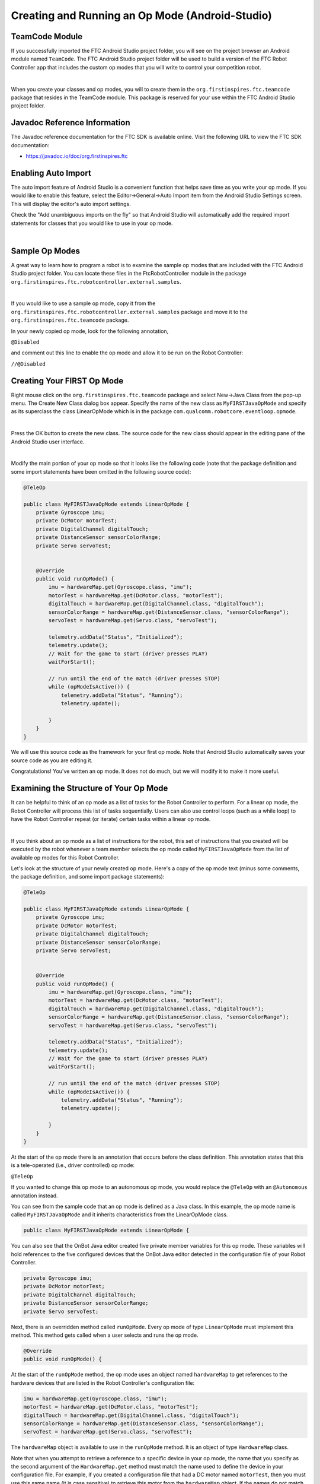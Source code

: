 Creating and Running an Op Mode (Android-Studio)
================================================

TeamCode Module
~~~~~~~~~~~~~~~

If you successfully imported the FTC Android Studio project folder, you
will see on the project browser an Android module named ``TeamCode``. The
FTC Android Studio project folder will be used to build a version of the
FTC Robot Controller app that includes the custom op modes that you will
write to control your competition robot.

.. image:: images/teamcodeFolder.jpg
   :align: center

|

When you create your classes and op modes, you will to create them in
the ``org.firstinspires.ftc.teamcode`` package that resides in the TeamCode
module. This package is reserved for your use within the FTC Android
Studio project folder.

Javadoc Reference Information
~~~~~~~~~~~~~~~~~~~~~~~~~~~~~

The Javadoc reference documentation for the FTC SDK is available online.
Visit the following URL to view the FTC SDK documentation:

*  https://javadoc.io/doc/org.firstinspires.ftc

Enabling Auto Import
~~~~~~~~~~~~~~~~~~~~

The auto import feature of Android Studio is a convenient function that
helps save time as you write your op mode. If you would like to enable
this feature, select the Editor->General->Auto Import item from the
Android Studio Settings screen. This will display the editor's auto
import settings.

Check the "Add unambiguous imports on the fly" so that Android Studio
will automatically add the required import statements for classes that
you would like to use in your op mode.

.. image:: images/AutoImport.jpg
   :align: center

|

Sample Op Modes
~~~~~~~~~~~~~~~

A great way to learn how to program a robot is to examine the sample op
modes that are included with the FTC Android Studio project folder. You
can locate these files in the FtcRobotController module in the package
``org.firstinspires.ftc.robotcontroller.external.samples``.

.. image:: images/externalSamples.jpg
   :align: center

|

If you would like to use a sample op mode, copy it from the
``org.firstinspires.ftc.robotcontroller.external.samples`` package and
move it to the ``org.firstinspires.ftc.teamcode`` package.

In your newly copied op mode, look for the following annotation,

``@Disabled``

and comment out this line to enable the op mode and allow it to be run
on the Robot Controller:

``//@Disabled``

Creating Your FIRST Op Mode
~~~~~~~~~~~~~~~~~~~~~~~~~~~

Right mouse click on the ``org.firstinspires.ftc.teamcode`` package and
select New->Java Class from the pop-up menu. The Create New Class dialog
box appear. Specify the name of the new class as ``MyFIRSTJavaOpMode`` and
specify as its superclass the class LinearOpMode which is in the package
``com.qualcomm.robotcore.eventloop.opmode``.

.. image:: images/CreateLinearOpMode.jpg
   :align: center

|

Press the OK button to create the new class. The source code for the new
class should appear in the editing pane of the Android Studio user
interface.

.. image:: images/NewOpMode.jpg
   :align: center

|

Modify the main portion of your op mode so that it looks like the
following code (note that the package definition and some import
statements have been omitted in the following source code):

.. code-block:: java

   @TeleOp

   public class MyFIRSTJavaOpMode extends LinearOpMode {
       private Gyroscope imu;
       private DcMotor motorTest;
       private DigitalChannel digitalTouch;
       private DistanceSensor sensorColorRange;
       private Servo servoTest;


       @Override
       public void runOpMode() {
           imu = hardwareMap.get(Gyroscope.class, "imu");
           motorTest = hardwareMap.get(DcMotor.class, "motorTest");
           digitalTouch = hardwareMap.get(DigitalChannel.class, "digitalTouch");
           sensorColorRange = hardwareMap.get(DistanceSensor.class, "sensorColorRange");
           servoTest = hardwareMap.get(Servo.class, "servoTest");

           telemetry.addData("Status", "Initialized");
           telemetry.update();
           // Wait for the game to start (driver presses PLAY)
           waitForStart();

           // run until the end of the match (driver presses STOP)
           while (opModeIsActive()) {
               telemetry.addData("Status", "Running");
               telemetry.update();

           }
       }
   }

We will use this source code as the framework for your first op mode.
Note that Android Studio automatically saves your source code as you are
editing it.

Congratulations! You've written an op mode. It does not do much, but we
will modify it to make it more useful.

Examining the Structure of Your Op Mode
~~~~~~~~~~~~~~~~~~~~~~~~~~~~~~~~~~~~~~~

It can be helpful to think of an op mode as a list of tasks for the
Robot Controller to perform. For a linear op mode, the Robot Controller
will process this list of tasks sequentially. Users can also use control
loops (such as a while loop) to have the Robot Controller repeat (or
iterate) certain tasks within a linear op mode.

.. image:: images/ExaminingStructurePic2.jpg
   :align: center

|

If you think about an op mode as a list of instructions for the robot,
this set of instructions that you created will be executed by the robot
whenever a team member selects the op mode called ``MyFIRSTJavaOpMode``
from the list of available op modes for this Robot Controller.

Let's look at the structure of your newly created op mode. Here's a copy
of the op mode text (minus some comments, the package definition, and
some import package statements):

.. code-block:: java

   @TeleOp

   public class MyFIRSTJavaOpMode extends LinearOpMode {
       private Gyroscope imu;
       private DcMotor motorTest;
       private DigitalChannel digitalTouch;
       private DistanceSensor sensorColorRange;
       private Servo servoTest;


       @Override
       public void runOpMode() {
           imu = hardwareMap.get(Gyroscope.class, "imu");
           motorTest = hardwareMap.get(DcMotor.class, "motorTest");
           digitalTouch = hardwareMap.get(DigitalChannel.class, "digitalTouch");
           sensorColorRange = hardwareMap.get(DistanceSensor.class, "sensorColorRange");
           servoTest = hardwareMap.get(Servo.class, "servoTest");

           telemetry.addData("Status", "Initialized");
           telemetry.update();
           // Wait for the game to start (driver presses PLAY)
           waitForStart();

           // run until the end of the match (driver presses STOP)
           while (opModeIsActive()) {
               telemetry.addData("Status", "Running");
               telemetry.update();

           }
       }
   }

At the start of the op mode there is an annotation that occurs before
the class definition. This annotation states that this is a
tele-operated (i.e., driver controlled) op mode:

``@TeleOp``

If you wanted to change this op mode to an autonomous op mode, you would
replace the ``@TeleOp`` with an ``@Autonomous`` annotation instead.

You can see from the sample code that an op mode is defined as a Java
class. In this example, the op mode name is called ``MyFIRSTJavaOpMode``
and it inherits characteristics from the LinearOpMode class.

.. code-block:: java

   public class MyFIRSTJavaOpMode extends LinearOpMode {

You can also see that the OnBot Java editor created five private member
variables for this op mode. These variables will hold references to the
five configured devices that the OnBot Java editor detected in the
configuration file of your Robot Controller.

.. code-block:: java

       private Gyroscope imu;
       private DcMotor motorTest;
       private DigitalChannel digitalTouch;
       private DistanceSensor sensorColorRange;
       private Servo servoTest;

Next, there is an overridden method called ``runOpMode``. Every op mode of
type ``LinearOpMode`` must implement this method. This method gets called
when a user selects and runs the op mode.

.. code-block:: java

       @Override
       public void runOpMode() {

At the start of the ``runOpMode`` method, the op mode uses an object named
``hardwareMap`` to get references to the hardware devices that are listed in
the Robot Controller's configuration file:

.. code-block:: java

           imu = hardwareMap.get(Gyroscope.class, "imu");
           motorTest = hardwareMap.get(DcMotor.class, "motorTest");
           digitalTouch = hardwareMap.get(DigitalChannel.class, "digitalTouch");
           sensorColorRange = hardwareMap.get(DistanceSensor.class, "sensorColorRange");
           servoTest = hardwareMap.get(Servo.class, "servoTest");

The ``hardwareMap`` object is available to use in the ``runOpMode`` method. It
is an object of type ``HardwareMap`` class.

Note that when you attempt to retrieve a reference to a specific device
in your op mode, the name that you specify as the second argument of the
``HardwareMap.get`` method must match the name used to define the device in
your configuration file. For example, if you created a configuration
file that had a DC motor named ``motorTest``, then you must use this same
name (it is case sensitive) to retrieve this motor from the ``hardwareMap``
object. If the names do not match, the op mode will throw an exception
indicating that it cannot find the device.

In the next few statements of the example, the op mode prompts the user
to push the start button to continue. It uses another object that is
available in the ``runOpMode`` method. This object is called telemetry and
the op mode uses the ``addData`` method to add a message to be sent to the
Driver Station. The op mode then calls the update method to send the
message to the Driver Station. Then it calls the ``waitForStart`` method, to
wait until the user pushes the start button on the driver station to
begin the op mode run.

.. code-block:: java

           telemetry.addData("Status", "Initialized");
           telemetry.update();
           // Wait for the game to start (driver presses PLAY)
           waitForStart();

Note that all linear op modes should have a ``waitForStart`` statement to
ensure that the robot will not begin executing the op mode until the
driver pushes the start button.

After a start command has been received, the op mode enters a while loop
and keeps iterating in this loop until the op mode is no longer active
(i.e., until the user pushes the stop button on the Driver Station):

.. code-block:: java

           // run until the end of the match (driver presses STOP)
           while (opModeIsActive()) {
               telemetry.addData("Status", "Running");
               telemetry.update();

           }

As the op mode iterates in the while loop, it will continue to send
telemetry messages with the index of "Status" and the message of
"Running" to be displayed on the Driver Station.

Building and Installing Your Op Mode
~~~~~~~~~~~~~~~~~~~~~~~~~~~~~~~~~~~~

Verify that the Robot Controller phone is connected to your laptop and
that the laptop has USB debugging permission for the phone.

.. image:: images/phoneUSBConnected.jpg
   :align: center

|

Or, if you are using a Control Hub, verify that the Control Hub is
powered by a freshly charged 12V battery, and that it is connected to
your laptop through its USB Type C port. Note that the Control Hub
should automatically have USB debugging permission enabled.

.. image:: images/controlHubUSBConnected.jpg
   :align: center

|

When using the Control Hub, please make sure you use the Type C port
(and not the USB Mini port) to connect the Control Hub to your
development laptop.

.. image:: images/typeC.jpg
   :align: center

|

Look towards the top of the Android Studio user interface and find the
little green Play or Run button (which is represented by a green
triangle) next to the words ``Team Code``. Press this green button to
build the Robot Controller app and to install it onto your phone.

.. image:: images/RunTeamCode.jpg
   :align: center

|

Android Studio should prompt you to select a target device to install
the Robot Controller app. Your screen might look something like the
image shown below.

.. image:: images/SelectDeploymentTarget.jpg
   :align: center

|

Make sure that you select the correct target device. In the figure above
the Motorola phone is selected as the target device. Hit OK to build the
APK file and install it on the target device.

Note that if you previously installed a copy of the FTC Robot Controller
app from the Google Play store, the installation of your newly built app
will fail the first time you attempt to install it. This is because
Android Studio detects that the app that you just build has a different
digital signature than the official version of the FTC Robot Controller
app that was installed from Google Play.

.. image:: images/ApplicationInstallFailed.jpg
   :align: center

|

If this happens, Android Studio will prompt you if it's OK to uninstall
the previous (official) version of the app from your device and replace
it with the updated version of the app. Select ``OK`` to uninstall the
previous version and to replace it with your newly created Robot
Controller App (see image above).

.. image:: images/RCLaunched.jpg
   :align: center

|

If the installation was successful, the Robot Controller app should be
launched on the target Android device. If you are using an Android phone
as your Robot Controller, you should see the main Robot Controller app
screen displayed on the phone.

Although the Control Hub lacks a built in screen, if you are Control Hub
user, you can verify that the app was installed onto your Control Hub
properly by looking at your Driver Station. If the Driver Station
indicates that it is successfully connected to the Control Hub (after
momentarily disconnecting while the update was occurring) then the app
was successfully updated.

Running Your Op Mode
~~~~~~~~~~~~~~~~~~~~

If you successfully built and installed your updated Android app with
your new op mode, then you are ready to run the op mode. Verify that
the Driver Station is still connected to the Robot Controller. Since
you designated that your example op mode is a tele-operated op mode,
it will be listed as a ``TeleOp`` op mode.

On the Driver Station, use the ``TeleOp`` dropdown list control to
display the list of available op modes. Select your op mode
("MyFIRSTJavaOpMode") from the list.

.. image:: images/OnBotDoc_SelectMyFIRSTOpMode.jpg
   :align: center

|

Press the "INIT" button to initialize the op mode.

.. image:: images/OnBotDoc_MyFIRSTPushInit.jpg
   :align: center

|

The op mode will execute the statements in the runOpMode method up to
the waitForStart statement. It will then wait until you press the start
button (which is represented by the triangular shaped symbol) to
continue.

.. image:: images/OnBotDoc_PressStart.jpg
   :align: center

|

Once you press the start button, the op mode will continue to iterate
and send the "Status: Running" message to the Driver Station. To stop
the op mode, press the square-shaped stop button.

.. image:: images/OnBotDoc_PressStop.jpg
   :align: center

|

Congratulations! You ran your first java op mode!

Modifying Your Op Mode to Control a Motor
~~~~~~~~~~~~~~~~~~~~~~~~~~~~~~~~~~~~~~~~~

Let's modify your op mode to control the DC motor that you connected and
configured for your REV Expansion Hub. Modify the code for the program
loop so that it looks like the following:

.. code-block:: java

   // run until the end of the match (driver presses STOP)
   double tgtPower = 0;
   while (opModeIsActive()) {
       tgtPower = -this.gamepad1.left_stick_y;
       motorTest.setPower(tgtPower);
       telemetry.addData("Target Power", tgtPower);
       telemetry.addData("Motor Power", motorTest.getPower());
       telemetry.addData("Status", "Running");
       telemetry.update();

   }

If you look at the code that was added, you will see that we defined a
new variable called target power before we enter the while loop.

.. code-block:: java

   double tgtPower = 0;

At the start of the while loop we set the variable tgtPower equal to the
negative value of the gamepad1's left joystick:

.. code-block:: java

   tgtPower = -this.gamepad1.left_stick_y;

The object ``gamepad1`` is available for you to access in the ``runOpMode``
method. It represents the state of gamepad #1 on your Driver Station.
Note that for the F310 gamepads that are used during the competition,
the Y value of a joystick ranges from -1, when a joystick is in its
topmost position, to +1, when a joystick is in its bottommost position.
In the example code above, you negate the ``left_stick_y`` value so that
pushing the left joystick forward will result in a positive power being
applied to the motor. Note that in this example, the notion of forwards
and backwards for the motor is arbitrary. However, the concept of
negating the joystick y value can be very useful in practice.

.. image:: images/OnBotDoc_left_stick_y.jpg
   :align: center

|

The next set of statements sets the power of motorTest to the value
represented by the variable tgtPower. The values for target power and
actual motor power are then added to the set of data that will be sent
via the telemetry mechanism to the Driver Station.

.. code-block:: java

       tgtPower = -this.gamepad1.left_stick_y;
       motorTest.setPower(tgtPower);
       telemetry.addData("Target Power", tgtPower);
       telemetry.addData("Motor Power", motorTest.getPower());

After you have modified your op mode to include these new statements,
press the build button and verify that the op mode was built
successfully.

Running Your Op Mode with a Gamepad Connected
~~~~~~~~~~~~~~~~~~~~~~~~~~~~~~~~~~~~~~~~~~~~~

Your op mode takes input from a gamepad and uses this input to control a
DC motor. To run your op mode, you will need to connect a Logitech F310
gamepad to the Driver Station.

Before you connect your gamepad to the phone, verify that the switch on
the bottom of the gamepad is set to the "X" (i.e., the "Xbox" mode)
position.

.. image:: images/RunningOpModeStep1.jpg
   :align: center

|

Connect the gamepad to the Driver Station using the Micro USB OTG
adapter cable.

.. image:: images/RunningOpModeStep2.jpg
   :align: center

|

Your example op mode is looking for input from the gamepad designated as
the user or driver #1. Press the Start button and the A button
simultaneously on the Logictech F310 controller to designate your
gamepad as user #1. Note that pushing the Start button and the B button
simultaneously would designate the gamepad as user #2.

.. image:: images/RunningOpModeStep3.jpg
   :align: center

|

If you successfully designated the gamepad to be user #1, you should see
a little gamepad icon above the text "User 1" in the upper right hand
corner of the Driver Station Screen. Whenever there is activity on
gamepad #1, the little icon should be highlighted in green. If the icon
is missing or if it does not highlight in green when you use your
gamepad, then there is a problem with the connection to the gamepad.

Select, initialize and run your ``MyFIRSTJavaOpMode`` op mode.

If you configured your gamepad properly, then the left joystick should
control the motion of the motor. As you run your op mode, be careful and
make sure you do not get anything caught in the turning motor. Note that
the User #1 gamepad icon should highlight green each time you move the
joystick. Also note that the target power and actual motor power values
should be displayed in the telemetry area on the Driver Station.

.. image:: images/OnBotDoc_RunOpModeDCMotor.jpg
   :align: center

|

